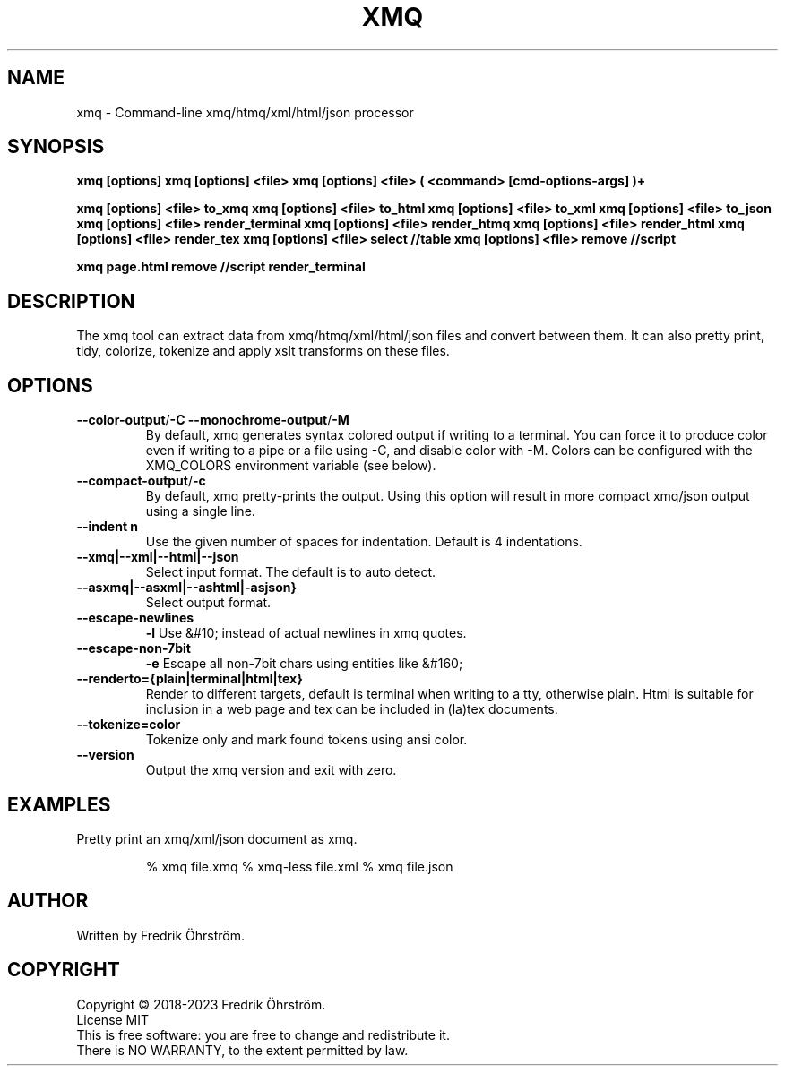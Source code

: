 .TH XMQ 1
.SH NAME

xmq \- Command-line xmq/htmq/xml/html/json processor

.SH SYNOPSIS
.B xmq [options]
.B xmq [options] <file>
.B xmq [options] <file> ( <command> [cmd-options-args] )+

.B xmq [options] <file> to_xmq
.B xmq [options] <file> to_html
.B xmq [options] <file> to_xml
.B xmq [options] <file> to_json
.B xmq [options] <file> render_terminal
.B xmq [options] <file> render_htmq
.B xmq [options] <file> render_html
.B xmq [options] <file> render_tex
.B xmq [options] <file> select //table
.B xmq [options] <file> remove //script

.B xmq page.html remove //script render_terminal

.SH DESCRIPTION

The xmq tool can extract data from xmq/htmq/xml/html/json files and convert between them.
It can also pretty print, tidy, colorize, tokenize and apply xslt transforms on these files.

.SH OPTIONS

.TP
.BR \--color-output / \-C\ \--monochrome-output / \-M
By default, xmq generates syntax colored output if writing to a terminal.
You can force it to produce color even if writing to a pipe or a file using -C, and disable color with -M.
Colors can be configured with the XMQ_COLORS environment variable (see below).

.TP
.BR \--compact-output / -c
By default, xmq pretty-prints the output. Using this option will result in more compact xmq/json output using a single line.

.TP
.BR \--indent\ n
Use the given number of spaces for indentation. Default is 4 indentations.

.TP
.BR \--xmq|--xml|--html|--json
Select input format. The default is to auto detect.

.TP
.BR \--asxmq|--asxml|--ashtml|-asjson}
Select output format.

.TP
.BR \--escape-newlines
.BR \-l
Use &#10; instead of actual newlines in xmq quotes.

.TP
.BR \--escape-non-7bit
.BR \-e
Escape all non-7bit chars using entities like  &#160;

.TP
.BR \--renderto={plain|terminal|html|tex}
Render to different targets, default is terminal when writing to a tty, otherwise plain.
Html is suitable for inclusion in a web page and tex can be included in (la)tex documents.

.TP
.BR \--tokenize=color
Tokenize only and mark found tokens using ansi color.

.TP
.BR \--version
Output the xmq version and exit with zero.

.SH EXAMPLES
.TP

Pretty print an xmq/xml/json document as xmq.

% xmq file.xmq
% xmq-less file.xml
% xmq file.json

.SH AUTHOR
Written by Fredrik Öhrström.

.SH COPYRIGHT
Copyright \(co 2018-2023 Fredrik Öhrström.
.br
License MIT
.br
This is free software: you are free to change and redistribute it.
.br
There is NO WARRANTY, to the extent permitted by law.

